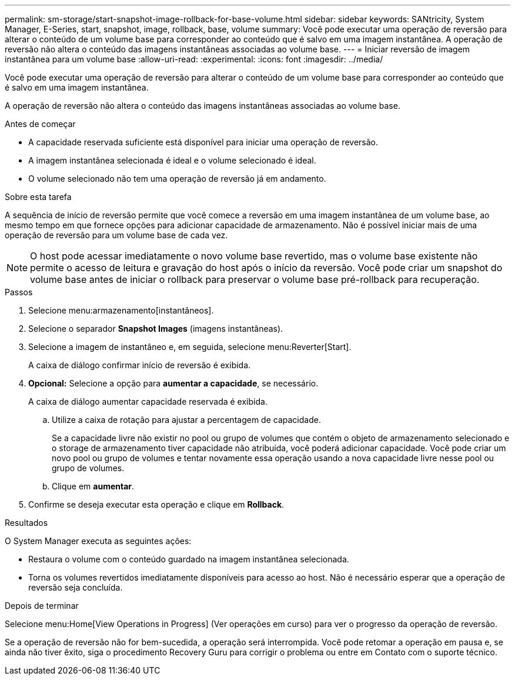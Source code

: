 ---
permalink: sm-storage/start-snapshot-image-rollback-for-base-volume.html 
sidebar: sidebar 
keywords: SANtricity, System Manager, E-Series, start, snapshot, image, rollback, base, volume 
summary: Você pode executar uma operação de reversão para alterar o conteúdo de um volume base para corresponder ao conteúdo que é salvo em uma imagem instantânea. A operação de reversão não altera o conteúdo das imagens instantâneas associadas ao volume base. 
---
= Iniciar reversão de imagem instantânea para um volume base
:allow-uri-read: 
:experimental: 
:icons: font
:imagesdir: ../media/


[role="lead"]
Você pode executar uma operação de reversão para alterar o conteúdo de um volume base para corresponder ao conteúdo que é salvo em uma imagem instantânea.

A operação de reversão não altera o conteúdo das imagens instantâneas associadas ao volume base.

.Antes de começar
* A capacidade reservada suficiente está disponível para iniciar uma operação de reversão.
* A imagem instantânea selecionada é ideal e o volume selecionado é ideal.
* O volume selecionado não tem uma operação de reversão já em andamento.


.Sobre esta tarefa
A sequência de início de reversão permite que você comece a reversão em uma imagem instantânea de um volume base, ao mesmo tempo em que fornece opções para adicionar capacidade de armazenamento. Não é possível iniciar mais de uma operação de reversão para um volume base de cada vez.

[NOTE]
====
O host pode acessar imediatamente o novo volume base revertido, mas o volume base existente não permite o acesso de leitura e gravação do host após o início da reversão. Você pode criar um snapshot do volume base antes de iniciar o rollback para preservar o volume base pré-rollback para recuperação.

====
.Passos
. Selecione menu:armazenamento[instantâneos].
. Selecione o separador *Snapshot Images* (imagens instantâneas).
. Selecione a imagem de instantâneo e, em seguida, selecione menu:Reverter[Start].
+
A caixa de diálogo confirmar início de reversão é exibida.

. *Opcional:* Selecione a opção para *aumentar a capacidade*, se necessário.
+
A caixa de diálogo aumentar capacidade reservada é exibida.

+
.. Utilize a caixa de rotação para ajustar a percentagem de capacidade.
+
Se a capacidade livre não existir no pool ou grupo de volumes que contém o objeto de armazenamento selecionado e o storage de armazenamento tiver capacidade não atribuída, você poderá adicionar capacidade. Você pode criar um novo pool ou grupo de volumes e tentar novamente essa operação usando a nova capacidade livre nesse pool ou grupo de volumes.

.. Clique em *aumentar*.


. Confirme se deseja executar esta operação e clique em *Rollback*.


.Resultados
O System Manager executa as seguintes ações:

* Restaura o volume com o conteúdo guardado na imagem instantânea selecionada.
* Torna os volumes revertidos imediatamente disponíveis para acesso ao host. Não é necessário esperar que a operação de reversão seja concluída.


.Depois de terminar
Selecione menu:Home[View Operations in Progress] (Ver operações em curso) para ver o progresso da operação de reversão.

Se a operação de reversão não for bem-sucedida, a operação será interrompida. Você pode retomar a operação em pausa e, se ainda não tiver êxito, siga o procedimento Recovery Guru para corrigir o problema ou entre em Contato com o suporte técnico.
